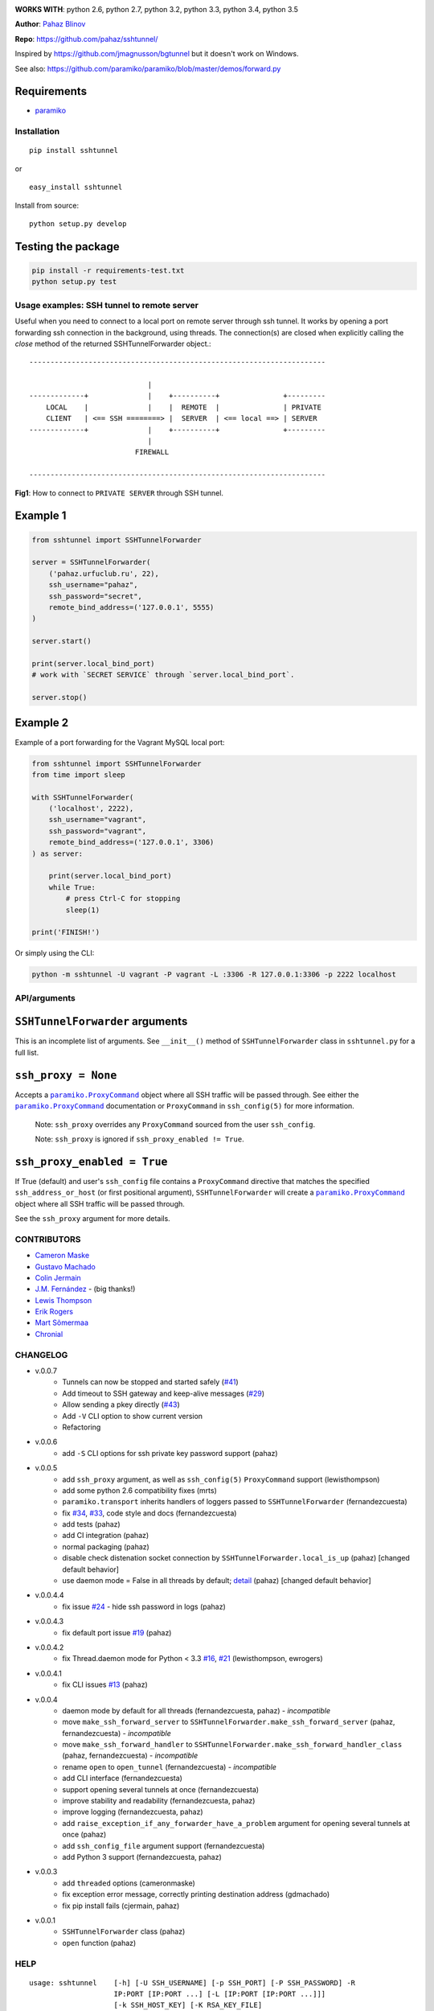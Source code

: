 |CircleCI| |coveralls|

|DwnMonth| |DwnWeek| |DwnDay|


**WORKS WITH**: python 2.6, python 2.7, python 3.2, python 3.3, python 3.4,
python 3.5

**Author**: `Pahaz Blinov <https://github.com/pahaz>`_

**Repo**: https://github.com/pahaz/sshtunnel/

Inspired by https://github.com/jmagnusson/bgtunnel but it doesn't work on
Windows.

See also: https://github.com/paramiko/paramiko/blob/master/demos/forward.py

Requirements
-------------

* `paramiko`_

Installation
============

::

    pip install sshtunnel

or ::

    easy_install sshtunnel

Install from source::

    python setup.py develop

Testing the package
-------------------

.. code-block:: bash

    pip install -r requirements-test.txt
    python setup.py test

Usage examples: SSH tunnel to remote server
===========================================

Useful when you need to connect to a local port on remote server through ssh
tunnel. It works by opening a port forwarding ssh connection in the
background, using threads. The connection(s) are closed when explicitly
calling the `close` method of the returned SSHTunnelForwarder object.::

    ----------------------------------------------------------------------

                                |
    -------------+              |    +----------+               +---------
        LOCAL    |              |    |  REMOTE  |               | PRIVATE
        CLIENT   | <== SSH ========> |  SERVER  | <== local ==> | SERVER
    -------------+              |    +----------+               +---------
                                |
                             FIREWALL

    ----------------------------------------------------------------------

**Fig1**: How to connect to ``PRIVATE SERVER`` through SSH tunnel.


Example 1
---------

.. code-block:: py

    from sshtunnel import SSHTunnelForwarder

    server = SSHTunnelForwarder(
        ('pahaz.urfuclub.ru', 22),
        ssh_username="pahaz",
        ssh_password="secret",
        remote_bind_address=('127.0.0.1', 5555)
    )

    server.start()

    print(server.local_bind_port)
    # work with `SECRET SERVICE` through `server.local_bind_port`.

    server.stop()

Example 2
---------

Example of a port forwarding for the Vagrant MySQL local port:

.. code-block:: py

    from sshtunnel import SSHTunnelForwarder
    from time import sleep

    with SSHTunnelForwarder(
        ('localhost', 2222),
        ssh_username="vagrant",
        ssh_password="vagrant",
        remote_bind_address=('127.0.0.1', 3306)
    ) as server:

        print(server.local_bind_port)
        while True:
            # press Ctrl-C for stopping
            sleep(1)

    print('FINISH!')

Or simply using the CLI:

.. code-block:: bash

    python -m sshtunnel -U vagrant -P vagrant -L :3306 -R 127.0.0.1:3306 -p 2222 localhost

API/arguments
=============

``SSHTunnelForwarder`` arguments
--------------------------------

This is an incomplete list of arguments.  See ``__init__()`` method of
``SSHTunnelForwarder`` class in ``sshtunnel.py`` for a full list.

``ssh_proxy = None``
--------------------

Accepts a |paramiko.ProxyCommand|_
object where all SSH traffic will be passed through.
See either the |paramiko.ProxyCommand|_ documentation
or ``ProxyCommand`` in ``ssh_config(5)`` for more information.

 Note: ``ssh_proxy`` overrides any ``ProxyCommand`` sourced from the user
 ``ssh_config``.

 Note: ``ssh_proxy`` is ignored if ``ssh_proxy_enabled != True``.

``ssh_proxy_enabled = True``
----------------------------

If True (default) and user's ``ssh_config`` file contains a ``ProxyCommand``
directive that matches the specified ``ssh_address_or_host`` (or first
positional argument), ``SSHTunnelForwarder`` will create a
|paramiko.ProxyCommand|_ object where all SSH traffic will be passed through.

See the ``ssh_proxy`` argument for more details.


CONTRIBUTORS
============

- `Cameron Maske <https://github.com/cameronmaske>`_
- `Gustavo Machado <https://github.com/gdmachado>`_
- `Colin Jermain <https://github.com/cjermain>`_
- `J.M. Fernández <https://github.com/fernandezcuesta>`_ - (big thanks!)
- `Lewis Thompson <https://github.com/lewisthompson>`_
- `Erik Rogers <https://github.com/ewrogers>`_
- `Mart Sõmermaa <https://github.com/mrts>`_
- `Chronial <https://github.com/Chronial>`_

CHANGELOG
=========

- v.0.0.7
    + Tunnels can now be stopped and started safely (`#41`_)
    + Add timeout to SSH gateway and keep-alive messages (`#29`_)
    + Allow sending a pkey directly (`#43`_)
    + Add ``-V`` CLI option to show current version
    + Refactoring

- v.0.0.6
    + add ``-S`` CLI options for ssh private key password support (pahaz)

- v.0.0.5
    + add ``ssh_proxy`` argument, as well as ``ssh_config(5)`` ``ProxyCommand`` support (lewisthompson)
    + add some python 2.6 compatibility fixes (mrts)
    + ``paramiko.transport`` inherits handlers of loggers passed to ``SSHTunnelForwarder`` (fernandezcuesta)
    + fix `#34`_, `#33`_, code style and docs (fernandezcuesta)
    + add tests (pahaz)
    + add CI integration (pahaz)
    + normal packaging (pahaz)
    + disable check distenation socket connection by ``SSHTunnelForwarder.local_is_up`` (pahaz) [changed default behavior]
    + use daemon mode = False in all threads by default; detail_ (pahaz) [changed default behavior]

- v.0.0.4.4
   + fix issue `#24`_ - hide ssh password in logs (pahaz)

- v.0.0.4.3
    + fix default port issue `#19`_ (pahaz)

- v.0.0.4.2
    + fix Thread.daemon mode for Python < 3.3 `#16`_, `#21`_ (lewisthompson, ewrogers)

- v.0.0.4.1
    + fix CLI issues `#13`_ (pahaz)

- v.0.0.4
    + daemon mode by default for all threads (fernandezcuesta, pahaz) - *incompatible*
    + move ``make_ssh_forward_server`` to ``SSHTunnelForwarder.make_ssh_forward_server`` (pahaz, fernandezcuesta) - *incompatible*
    + move ``make_ssh_forward_handler`` to ``SSHTunnelForwarder.make_ssh_forward_handler_class`` (pahaz, fernandezcuesta) - *incompatible*
    + rename ``open`` to ``open_tunnel`` (fernandezcuesta) - *incompatible*
    + add CLI interface (fernandezcuesta)
    + support opening several tunnels at once (fernandezcuesta)
    + improve stability and readability (fernandezcuesta, pahaz)
    + improve logging (fernandezcuesta, pahaz)
    + add ``raise_exception_if_any_forwarder_have_a_problem`` argument for opening several tunnels at once (pahaz)
    + add ``ssh_config_file`` argument support (fernandezcuesta)
    + add Python 3 support (fernandezcuesta, pahaz)

- v.0.0.3
    + add ``threaded`` options (cameronmaske)
    + fix exception error message, correctly printing destination address (gdmachado)
    + fix pip install fails (cjermain, pahaz)

- v.0.0.1
    + ``SSHTunnelForwarder`` class (pahaz)
    + ``open`` function (pahaz)

HELP
====

::

    usage: sshtunnel    [-h] [-U SSH_USERNAME] [-p SSH_PORT] [-P SSH_PASSWORD] -R
                        IP:PORT [IP:PORT ...] [-L [IP:PORT [IP:PORT ...]]]
                        [-k SSH_HOST_KEY] [-K RSA_KEY_FILE]
                        [-S RSA_KEY_FILE_PASSWORD] [-t] [-v]
                        ssh_address

    Pure python ssh tunnel utils

    positional arguments:
      ssh_address           SSH server IP address (GW for ssh tunnels)
                            set with "-- ssh_address" if immediately after -R or -L

    optional arguments:
      -h, --help            show this help message and exit
      -U SSH_USERNAME, --username SSH_USERNAME
                            SSH server account username
      -p SSH_PORT, --server_port SSH_PORT
                            SSH server TCP port (default: 22)
      -P SSH_PASSWORD, --password SSH_PASSWORD
                            SSH server account password
      -R IP:PORT [IP:PORT ...], --remote_bind_address IP:PORT [IP:PORT ...]
                            Remote bind address sequence: ip_1:port_1 ip_2:port_2 ... ip_n:port_n
                            Equivalent to ssh -Lxxxx:IP_ADDRESS:PORT
                            If omitted, default port is 22.
                            Example: -R 10.10.10.10: 10.10.10.10:5900
      -L [IP:PORT [IP:PORT ...]], --local_bind_address [IP:PORT [IP:PORT ...]]
                            Local bind address sequence: ip_1:port_1 ip_2:port_2 ... ip_n:port_n
                            Equivalent to ssh -LPORT:xxxxxxxxx:xxxx, being the local IP address optional.
                            By default it will listen in all interfaces (0.0.0.0) and choose a random port.
                            Example: -L :40000
      -k SSH_HOST_KEY, --ssh_host_key SSH_HOST_KEY
                            Gateway's host key
      -K RSA_KEY_FILE, --private_key_file RSA_KEY_FILE
                            RSA private key file
      -S RSA_KEY_FILE_PASSWORD, --private_key_file_password RSA_KEY_FILE_PASSWORD
                            RSA private key file password
      -t, --threaded        Allow concurrent connections to each tunnel
      -v, --verbosity       Increase output verbosity (default: 40)


.. _paramiko: http://www.paramiko.org/
.. |paramiko.ProxyCommand| replace:: ``paramiko.ProxyCommand``
.. _paramiko.ProxyCommand: http://paramiko-docs.readthedocs.org/en/latest/api/proxy.html

.. _#13: https://github.com/pahaz/sshtunnel/issues/13
.. _#16: https://github.com/pahaz/sshtunnel/issues/16
.. _#19: https://github.com/pahaz/sshtunnel/issues/19
.. _#21: https://github.com/pahaz/sshtunnel/issues/21
.. _#24: https://github.com/pahaz/sshtunnel/issues/24
.. _#29: https://github.com/pahaz/sshtunnel/issues/29
.. _#33: https://github.com/pahaz/sshtunnel/issues/33
.. _#34: https://github.com/pahaz/sshtunnel/issues/34
.. _#41: https://github.com/pahaz/sshtunnel/issues/41
.. _#43: https://github.com/pahaz/sshtunnel/issues/43
.. _detail: https://github.com/pahaz/sshtunnel/commit/64af238b799b0e0057c4f9b386cda247e0006da9#diff-76bc1662a114401c2954deb92b740081R127

.. |CircleCI| image:: https://circleci.com/gh/pahaz/sshtunnel.svg?style=svg
   :target: https://circleci.com/gh/pahaz/sshtunnel
.. |coveralls| image:: https://coveralls.io/repos/github/fernandezcuesta/sshtunnel/badge.svg?branch=devel
   :target: https://coveralls.io/github/fernandezcuesta/sshtunnel?branch=devel

.. |DwnMonth| image:: https://img.shields.io/pypi/dm/sshtunnel.svg
.. |DwnWeek| image:: https://img.shields.io/pypi/dw/sshtunnel.svg
.. |DwnDay| image:: https://img.shields.io/pypi/dd/sshtunnel.svg

